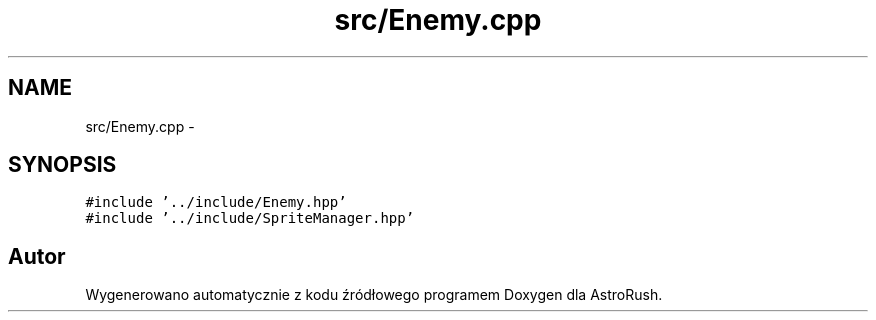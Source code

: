 .TH "src/Enemy.cpp" 3 "Pn, 11 mar 2013" "Version 0.0.3" "AstroRush" \" -*- nroff -*-
.ad l
.nh
.SH NAME
src/Enemy.cpp \- 
.SH SYNOPSIS
.br
.PP
\fC#include '\&.\&./include/Enemy\&.hpp'\fP
.br
\fC#include '\&.\&./include/SpriteManager\&.hpp'\fP
.br

.SH "Autor"
.PP 
Wygenerowano automatycznie z kodu źródłowego programem Doxygen dla AstroRush\&.
